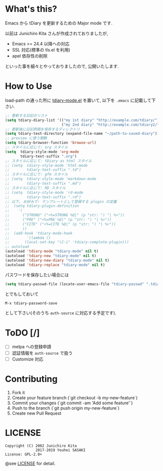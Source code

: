 * What's this?

  Emacs から tDiary を更新するための Major mode です.

  以前は Junichiro Kita さんが作成されておりましたが,
  - Emacs >= 24.4 以降への対応
  - SSL 対応(標準の tls.el を利用)
  - apel 依存性の削除
  といった事を細々とやっておりましたので, 公開いたします.

* How to Use

  load-path の通った所に [[file:tdiary-mode.el][tdiary-mode.el]] を置いて,
  以下を =.emacs= に記載して下さい.
  #+BEGIN_SRC emacs-lisp
;; 更新する日記のリスト
(setq tdiary-diary-list '(("my 1st diary" "http://example.com/tdiary/")
                          ("my 2nd diary" "http://example.com/tdiary2/")))
;; 更新後に日記原稿を保存するディレクトリ
(setq tdiary-text-directory (expand-file-name "~/path-to-saved-diary"))
;; preview に使う関数
(setq tdiary-browser-function 'browse-url)
;; スタイルに応じて: org スタイル
(setq  tdiary-style-mode 'org-mode
       tdiary-text-suffix ".org")
;; スタイルに応じて: tDiary as html スタイル
;; (setq  tdiary-style-mode 'html-mode
;;        tdiary-text-suffix ".td")
;; スタイルに応じて: gfm スタイル
;; (setq  tdiary-style-mode 'markdown-mode
;;        tdiary-text-suffix ".md")
;; スタイルに応じて: RD スタイル
;; (setq  tdiary-style-mode 'rd-mode
;;        tdiary-text-suffix ".rd")
;; 以下, お好みで: テンプレートとして登録する plugin の定義
;;  (setq tdiary-plugin-definition
;;    '(
;;      ("STRONG" ("<%=STRONG %Q|" (p "str: ") "| %>"))
;;      ("PRE" ("<%=PRE %Q|" (p "str: ") "| %>"))
;;      ("CITE" ("<%=CITE %Q|" (p "str: ") "| %>"))
;;      ))
;;  (add-hook 'tdiary-mode-hook
;;        '(lambda ()
;;       (local-set-key "\C-i" 'tdiary-complete-plugin)))
;; autoload
(autoload 'tdiary-mode "tdiary-mode" nil t)
(autoload 'tdiary-new "tdiary-mode" nil t)
(autoload 'tdiary-new-diary "tdiary-mode" nil t)
(autoload 'tdiary-replace "tdiary-mode" nil t)
  #+END_SRC

  パスワードを保存したい場合には
  #+BEGIN_SRC emacs-lisp
(setq tdiary-passwd-file (locate-user-emacs-file "tdiary-passwd" ".tdiary-passwd"))
  #+END_SRC
  とでもしておいて
  #+BEGIN_EXAMPLE
M-x tdiary-password-save
  #+END_EXAMPLE
  として下さい(そのうち =auth-source= に対応する予定です).

* ToDO [/]

  - [ ] melpa への登録申請
  - [ ] 認証情報を =auth-source= で扱う
  - [ ] Customize 対応

* Contributing

  1. Fork it
  2. Create your feature branch (`git checkout -b my-new-feature`)
  3. Commit your changes (`git commit -am 'Add some feature'`)
  4. Push to the branch (`git push origin my-new-feature`)
  5. Create new Pull Request

* LICENSE
  #+BEGIN_EXAMPLE
  Copyright (C) 2002 Junichiro Kita
                2017-2019 Youhei SASAKI
  License: GPL-2.0+
  #+END_EXAMPLE
  @see [[file:LICENSE][LICENSE]] for detail.
